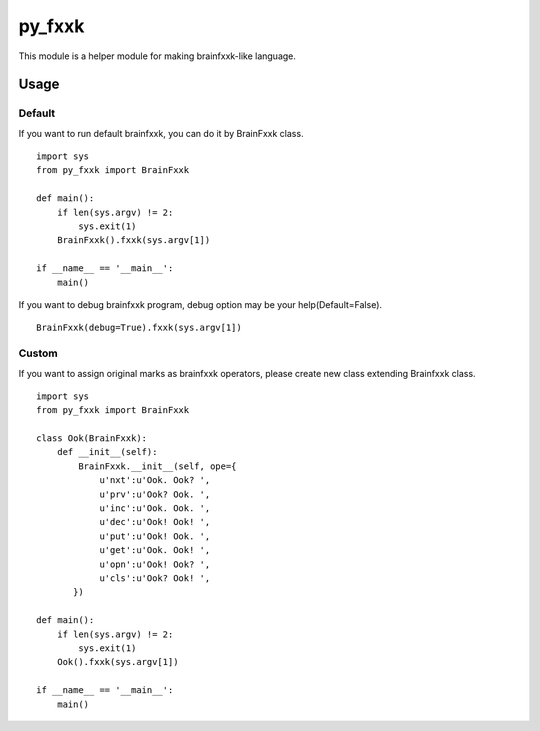 py_fxxk
========================================

This module is a helper module for making brainfxxk-like language.

========================================
Usage
========================================

Default
****************************************

If you want to run default brainfxxk, you can do it by BrainFxxk class.

::
   
   import sys
   from py_fxxk import BrainFxxk
   
   def main():
       if len(sys.argv) != 2:
           sys.exit(1)
       BrainFxxk().fxxk(sys.argv[1])
   
   if __name__ == '__main__':
       main()   

If you want to debug brainfxxk program, debug option may be your help(Default=False).

:: 

       BrainFxxk(debug=True).fxxk(sys.argv[1])

Custom
****************************************

If you want to assign original marks as brainfxxk operators, please create new class extending Brainfxxk class.

::

   import sys
   from py_fxxk import BrainFxxk
   
   class Ook(BrainFxxk):
       def __init__(self):
           BrainFxxk.__init__(self, ope={
               u'nxt':u'Ook. Ook? ',
               u'prv':u'Ook? Ook. ',
               u'inc':u'Ook. Ook. ',
               u'dec':u'Ook! Ook! ',
               u'put':u'Ook! Ook. ',
               u'get':u'Ook. Ook! ',
               u'opn':u'Ook! Ook? ',
               u'cls':u'Ook? Ook! ',
          })
   
   def main():
       if len(sys.argv) != 2:
           sys.exit(1)
       Ook().fxxk(sys.argv[1])
   
   if __name__ == '__main__':
       main()
